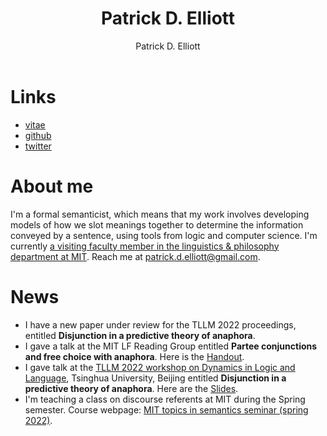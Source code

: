 #+title: Patrick D. Elliott
#+author: Patrick D. Elliott

* Links

- [[file:pdf/vitae.pdf][vitae]]
- [[https://github.com/patrl][github]]
- [[https://twitter.com/patrickdelliott][twitter]]

* About me  

I'm a formal semanticist, which means that my work involves developing models of how we slot meanings together to determine the information conveyed by a sentence, using tools from logic and computer science. I'm currently [[https://linguistics.mit.edu/user/pdell/][a visiting faculty member in the linguistics & philosophy department at MIT]]. Reach me at [[mailto:patrick.d.elliott@gmail.com][patrick.d.elliott@gmail.com]].
 
* News

- I have a new paper under review for the TLLM 2022 proceedings, entitled *Disjunction in a predictive theory of anaphora*.
- I gave a talk at the MIT LF Reading Group entitled *Partee conjunctions and free choice with anaphora*. Here is the [[https://patrickdelliott.com/pdf/lfrg2022-handout.pdf][Handout]].
- I gave talk at the [[http://tsinghualogic.net/JRC/?page_id=3591][TLLM 2022 workshop on Dynamics in Logic and Language]], Tsinghua University, Beijing entitled *Disjunction in a predictive theory of anaphora*. Here are the [[https://patrickdelliott.com/pdf/tllm-slides.pdf][Slides]].
- I'm teaching a class on discourse referents at MIT during the Spring semester. Course webpage: [[https://patrickdelliott.com/anaphora-seminar/][MIT topics in semantics seminar (spring 2022)]].
